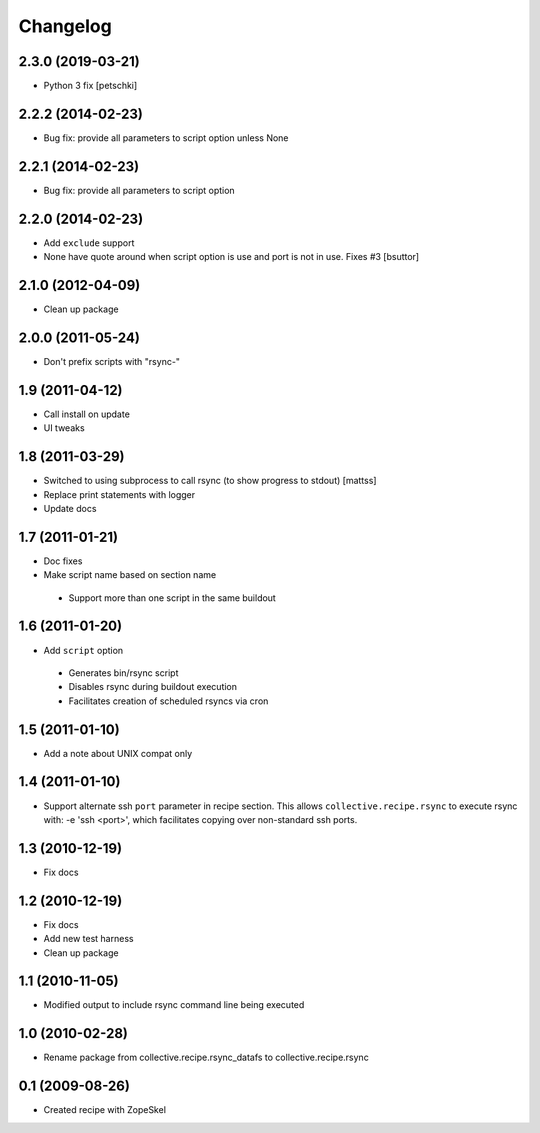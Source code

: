 Changelog
---------

2.3.0 (2019-03-21)
~~~~~~~~~~~~~~~~~~

- Python 3 fix [petschki]

2.2.2 (2014-02-23)
~~~~~~~~~~~~~~~~~~

- Bug fix: provide all parameters to script option unless None

2.2.1 (2014-02-23)
~~~~~~~~~~~~~~~~~~

- Bug fix: provide all parameters to script option

2.2.0 (2014-02-23)
~~~~~~~~~~~~~~~~~~

- Add ``exclude`` support

- None have quote around when script option is use and port is not in use. Fixes #3
  [bsuttor]

2.1.0 (2012-04-09)
~~~~~~~~~~~~~~~~~~

- Clean up package

2.0.0 (2011-05-24)
~~~~~~~~~~~~~~~~~~

- Don't prefix scripts with "rsync-"

1.9 (2011-04-12)
~~~~~~~~~~~~~~~~

- Call install on update
- UI tweaks

1.8 (2011-03-29)
~~~~~~~~~~~~~~~~

- Switched to using subprocess to call rsync (to show progress to stdout)
  [mattss]

- Replace print statements with logger

- Update docs

1.7 (2011-01-21)
~~~~~~~~~~~~~~~~

-  Doc fixes
-  Make script name based on section name

  - Support more than one script in the same buildout

1.6 (2011-01-20)
~~~~~~~~~~~~~~~~

-  Add ``script`` option

  - Generates bin/rsync script
  - Disables rsync during buildout execution
  - Facilitates creation of scheduled rsyncs via cron

1.5 (2011-01-10)
~~~~~~~~~~~~~~~~

- Add a note about UNIX compat only

1.4 (2011-01-10)
~~~~~~~~~~~~~~~~

- Support alternate ssh ``port`` parameter in recipe section. This allows ``collective.recipe.rsync`` to execute rsync with: -e 'ssh <port>', which facilitates copying over non-standard ssh ports.

1.3 (2010-12-19)
~~~~~~~~~~~~~~~~

- Fix docs

1.2 (2010-12-19)
~~~~~~~~~~~~~~~~

- Fix docs
- Add new test harness
- Clean up package

1.1 (2010-11-05)
~~~~~~~~~~~~~~~~

- Modified output to include rsync command line being executed

1.0 (2010-02-28)
~~~~~~~~~~~~~~~~

- Rename package from collective.recipe.rsync_datafs to collective.recipe.rsync

0.1 (2009-08-26)
~~~~~~~~~~~~~~~~

- Created recipe with ZopeSkel
